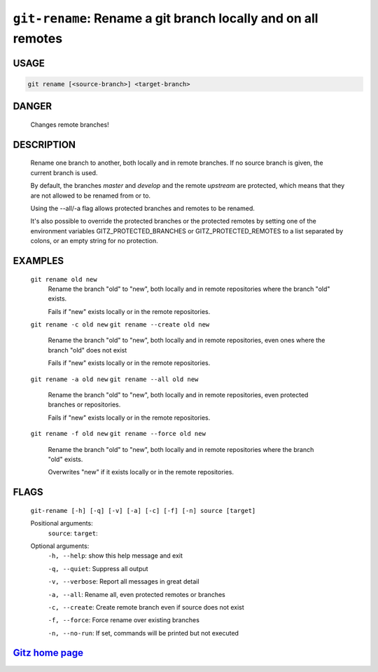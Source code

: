 ``git-rename``: Rename a git branch locally and on all remotes
--------------------------------------------------------------

USAGE
=====
.. code-block:: bash

    git rename [<source-branch>] <target-branch>

DANGER
======

    Changes remote branches!

DESCRIPTION
===========

    Rename one branch to another, both locally and in remote
    branches.  If no source branch is given, the current branch is
    used.
    
    By default, the branches `master` and `develop` and the remote
    `upstream` are protected, which means that they are not allowed
    to be renamed from or to.
    
    Using the --all/-a flag allows protected branches and remotes
    to be renamed.
    
    It's also possible to override the protected branches or the
    protected remotes by setting one of the environment variables
    GITZ_PROTECTED_BRANCHES or GITZ_PROTECTED_REMOTES
    to a list separated by colons, or an empty string for no protection.

EXAMPLES
========

    ``git rename old new``
        Rename the branch "old" to "new", both locally and in remote
        repositories where the branch "old" exists.

        Fails if "new" exists locally or in the remote repositories.

    ``git rename -c old new``
    ``git rename --create old new``
        Rename the branch "old" to "new", both locally and in remote
        repositories, even ones where the branch "old" does not exist

        Fails if "new" exists locally or in the remote repositories.

    ``git rename -a old new``
    ``git rename --all old new``
        Rename the branch "old" to "new", both locally and in remote
        repositories, even protected branches or repositories.

        Fails if "new" exists locally or in the remote repositories.

    ``git rename -f old new``
    ``git rename --force old new``
        Rename the branch "old" to "new", both locally and in remote
        repositories where the branch "old" exists.

        Overwrites "new" if it exists locally or in the remote repositories.

FLAGS
=====
    ``git-rename [-h] [-q] [-v] [-a] [-c] [-f] [-n] source [target]``

    Positional arguments:
      ``source``: 
      ``target``: 

    Optional arguments:
      ``-h, --help``: show this help message and exit

      ``-q, --quiet``: Suppress all output

      ``-v, --verbose``: Report all messages in great detail

      ``-a, --all``: Rename all, even protected remotes or branches

      ``-c, --create``: Create remote branch even if source does not exist

      ``-f, --force``: Force rename over existing branches

      ``-n, --no-run``: If set, commands will be printed but not executed

`Gitz home page <https://github.com/rec/gitz/>`_
================================================
